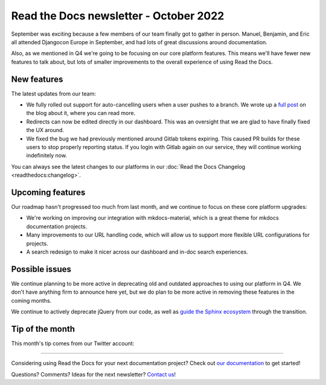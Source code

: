 .. post:: Oct 12, 2022
   :tags: newsletter, python
   :author: Eric Holscher
   :location: BND

.. meta::
   :description lang=en:
      Company updates and new features from the last month,
      current focus, and upcoming features.

Read the Docs newsletter - October 2022
=========================================

September was exciting because a few members of our team finally got to gather in person.
Manuel, Benjamin, and Eric all attended Djangocon Europe in September,
and had lots of great discussions around documentation.

Also, as we mentioned in Q4 we're going to be focusing on our core platform features.
This means we'll have fewer new features to talk about, 
but lots of smaller improvements to the overall experience of using Read the Docs.

New features
------------

The latest updates from our team:

- We fully rolled out support for auto-cancelling users when a user pushes to a branch. We wrote up a `full post <https://blog.readthedocs.com/cancel-old-builds/>`_ on the blog about it, where you can read more.
- Redirects can now be edited directly in our dashboard. This was an oversight that we are glad to have finally fixed the UX around.
- We fixed the bug we had previously mentioned around Gitlab tokens expiring. This caused PR builds for these users to stop properly reporting status. If you login with Gitlab again on our service, they will continue working indefinitely now.

You can always see the latest changes to our platforms in our :doc:`Read the Docs Changelog <readthedocs:changelog>`.

Upcoming features
-----------------

Our roadmap hasn't progressed too much from last month,
and we continue to focus on these core platform upgrades:

- We're working on improving our integration with mkdocs-material, which is a great theme for mkdocs documentation projects.
- Many improvements to our URL handling code, which will allow us to support more flexible URL configurations for projects.
- A search redesign to make it nicer across our dashboard and in-doc search experiences. 

Possible issues
---------------

We continue planning to be more active in deprecating old and outdated approaches to using our platform in Q4.
We don't have anything firm to announce here yet,
but we do plan to be more active in removing these features in the coming months.

We continue to actively deprecate jQuery from our code, as well as `guide the Sphinx ecosystem <https://github.com/sphinx-doc/sphinx/issues/10608>`_ through the transition. 

Tip of the month
----------------

This month's tip comes from our Twitter account:

.. raw:: html
   
   <blockquote class="twitter-tweet"><p lang="en" dir="ltr">Are you in doubt about which Sphinx theme to use? 🎨<br><br>Take a look at <a href="https://t.co/9w3JvCmlJj">https://t.co/9w3JvCmlJj</a> -- it has awesome live demos that will help you decide which theme is the best fit for your project. <a href="https://t.co/Hr1K2bbJhd">pic.twitter.com/Hr1K2bbJhd</a></p>&mdash; Read the Docs (@readthedocs) <a href="https://twitter.com/readthedocs/status/1570744372387540994?ref_src=twsrc%5Etfw">September 16, 2022</a></blockquote> <script async src="https://platform.twitter.com/widgets.js" charset="utf-8"></script>

----

Considering using Read the Docs for your next documentation project?
Check out `our documentation <https://docs.readthedocs.io/>`_ to get started!

Questions? Comments? Ideas for the next newsletter? `Contact us`_!

.. Keeping this here for now, in case we need to link to ourselves :)

.. _Contact us: mailto:hello@readthedocs.org
